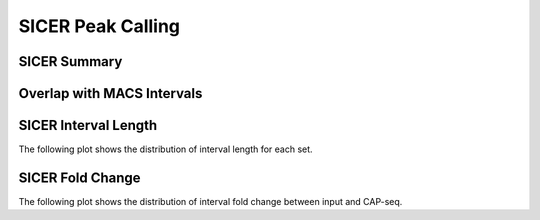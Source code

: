 ==================
SICER Peak Calling
==================

SICER Summary
=============

.. report:: sicer.SicerSummary
   :render: table

   Table of SICER summary statistics (paired input sample)

Overlap with MACS Intervals
===========================

.. report:: sicer.OverlapMacs
   :render: table

   Overlap of MACS and SICER intervals

SICER Interval Length
=====================

The following plot shows the distribution of interval length for each set.

.. report:: sicer.SicerIntervalLengths
   :render: box-plot

   Distribution of interval lengths


.. report:: sicer.SicerIntervalLengths
   :render: line-plot
   :transform: histogram
   :groupby: all
   :logscale: x
   :tf-aggregate: normalized-total
   :as-lines:

   Distribution of interval lengths


SICER Fold Change
=================

The following plot shows the distribution of interval fold change between input and CAP-seq.

.. report:: sicer.SicerFoldChange
   :render: box-plot
   :logscale: y

   Boxplot of the fold change

.. report:: sicer.SicerFoldChange
   :render: line-plot
   :transform: histogram
   :groupby: all
   :tf-range: 0,50
   :tf-aggregate: normalized-total,reverse-cumulative
   :as-lines:

   Distribution of fold change


